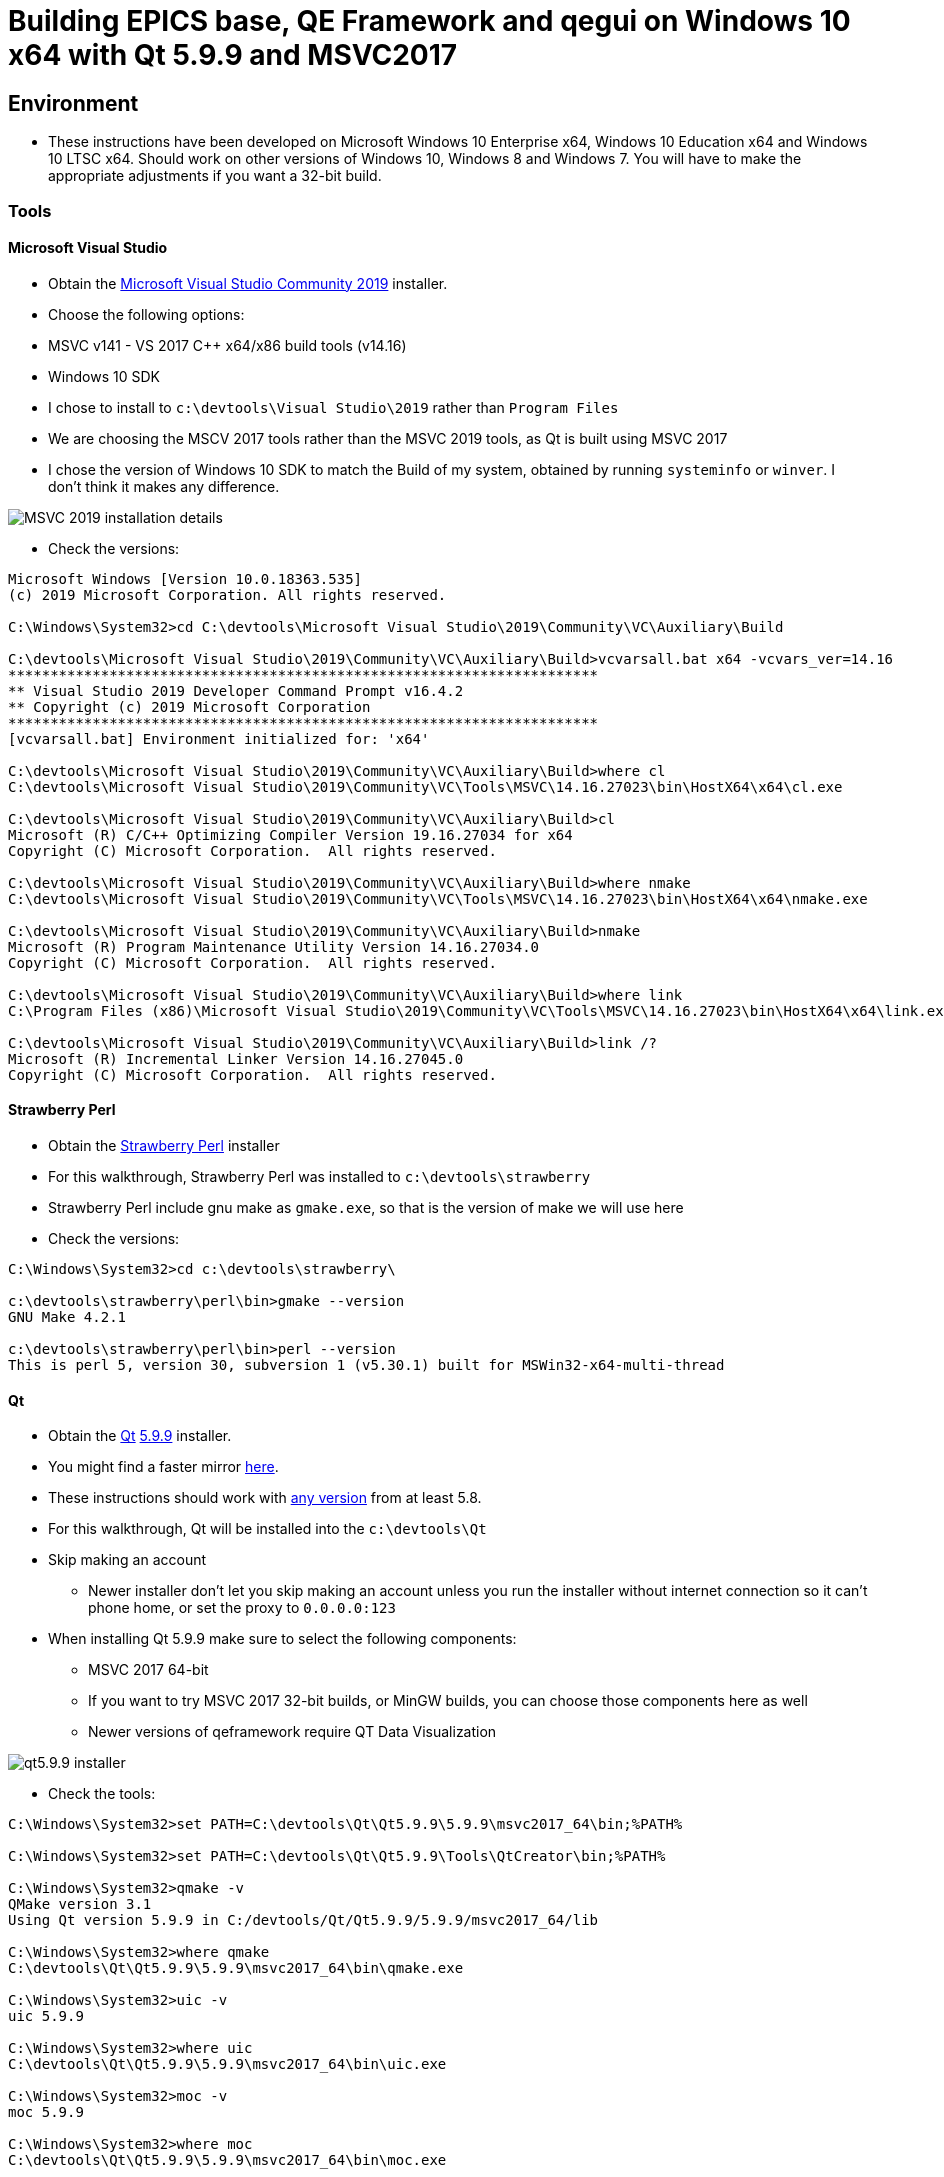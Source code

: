 = Building EPICS base, QE Framework and qegui on Windows 10 x64 with Qt 5.9.9 and MSVC2017

== Environment

* These instructions have been developed on Microsoft Windows 10 Enterprise x64, Windows 10 Education x64 and Windows 10 LTSC x64. Should work on other versions of Windows 10, Windows 8 and Windows 7. You will have to make the appropriate adjustments if you want a 32-bit build.

=== Tools

==== Microsoft Visual Studio
* Obtain the https://visualstudio.microsoft.com/downloads/[Microsoft Visual Studio Community 2019] installer.
* Choose the following options:
  * MSVC v141 - VS 2017 C++ x64/x86 build tools (v14.16)
  * Windows 10 SDK
* I chose to install to `c:\devtools\Visual Studio\2019` rather than `Program Files`
* We are choosing the MSCV 2017 tools rather than the MSVC 2019 tools, as Qt is built using MSVC 2017
* I chose the version of Windows 10 SDK to match the Build of my system, obtained by running `systeminfo` or `winver`. I don't think it makes any difference.

image::MSVC_2019_installation_details.png[]

* Check the versions:

```
Microsoft Windows [Version 10.0.18363.535]
(c) 2019 Microsoft Corporation. All rights reserved.

C:\Windows\System32>cd C:\devtools\Microsoft Visual Studio\2019\Community\VC\Auxiliary\Build

C:\devtools\Microsoft Visual Studio\2019\Community\VC\Auxiliary\Build>vcvarsall.bat x64 -vcvars_ver=14.16
**********************************************************************
** Visual Studio 2019 Developer Command Prompt v16.4.2
** Copyright (c) 2019 Microsoft Corporation
**********************************************************************
[vcvarsall.bat] Environment initialized for: 'x64'

C:\devtools\Microsoft Visual Studio\2019\Community\VC\Auxiliary\Build>where cl
C:\devtools\Microsoft Visual Studio\2019\Community\VC\Tools\MSVC\14.16.27023\bin\HostX64\x64\cl.exe

C:\devtools\Microsoft Visual Studio\2019\Community\VC\Auxiliary\Build>cl
Microsoft (R) C/C++ Optimizing Compiler Version 19.16.27034 for x64
Copyright (C) Microsoft Corporation.  All rights reserved.

C:\devtools\Microsoft Visual Studio\2019\Community\VC\Auxiliary\Build>where nmake
C:\devtools\Microsoft Visual Studio\2019\Community\VC\Tools\MSVC\14.16.27023\bin\HostX64\x64\nmake.exe

C:\devtools\Microsoft Visual Studio\2019\Community\VC\Auxiliary\Build>nmake
Microsoft (R) Program Maintenance Utility Version 14.16.27034.0
Copyright (C) Microsoft Corporation.  All rights reserved.

C:\devtools\Microsoft Visual Studio\2019\Community\VC\Auxiliary\Build>where link
C:\Program Files (x86)\Microsoft Visual Studio\2019\Community\VC\Tools\MSVC\14.16.27023\bin\HostX64\x64\link.exe

C:\devtools\Microsoft Visual Studio\2019\Community\VC\Auxiliary\Build>link /?
Microsoft (R) Incremental Linker Version 14.16.27045.0
Copyright (C) Microsoft Corporation.  All rights reserved.
```

==== Strawberry Perl
* Obtain the http://strawberryperl.com/[Strawberry Perl] installer
* For this walkthrough, Strawberry Perl was installed to `c:\devtools\strawberry`
* Strawberry Perl include gnu make as `gmake.exe`, so that is the version of make we will use here
* Check the versions:

```
C:\Windows\System32>cd c:\devtools\strawberry\

c:\devtools\strawberry\perl\bin>gmake --version
GNU Make 4.2.1

c:\devtools\strawberry\perl\bin>perl --version
This is perl 5, version 30, subversion 1 (v5.30.1) built for MSWin32-x64-multi-thread
```

==== Qt
* Obtain the https://download.qt.io/official_releases/qt/[Qt] https://download.qt.io/official_releases/qt/5.9/5.9.9/[5.9.9] installer.
* You might find a faster mirror https://download.qt.io/static/mirrorlist/[here].
* These instructions should work with https://download.qt.io/archive/qt/[any version] from at least 5.8.
* For this walkthrough, Qt will be installed into the `c:\devtools\Qt`
* Skip making an account
** Newer installer don't let you skip making an account unless you run the installer without internet connection so it can't phone home, or set the proxy to `0.0.0.0:123`
* When installing Qt 5.9.9 make sure to select the following components:
  ** MSVC 2017 64-bit
  ** If you want to try MSVC 2017 32-bit builds, or MinGW builds, you can choose those components here as well
  ** Newer versions of qeframework require QT Data Visualization

image::qt5.9.9_installer.png[]

* Check the tools:

```
C:\Windows\System32>set PATH=C:\devtools\Qt\Qt5.9.9\5.9.9\msvc2017_64\bin;%PATH%

C:\Windows\System32>set PATH=C:\devtools\Qt\Qt5.9.9\Tools\QtCreator\bin;%PATH%

C:\Windows\System32>qmake -v
QMake version 3.1
Using Qt version 5.9.9 in C:/devtools/Qt/Qt5.9.9/5.9.9/msvc2017_64/lib

C:\Windows\System32>where qmake
C:\devtools\Qt\Qt5.9.9\5.9.9\msvc2017_64\bin\qmake.exe

C:\Windows\System32>uic -v
uic 5.9.9

C:\Windows\System32>where uic
C:\devtools\Qt\Qt5.9.9\5.9.9\msvc2017_64\bin\uic.exe

C:\Windows\System32>moc -v
moc 5.9.9

C:\Windows\System32>where moc
C:\devtools\Qt\Qt5.9.9\5.9.9\msvc2017_64\bin\moc.exe

C:\Windows\System32>jom /version
jom version 1.1.3

C:\Windows\System32>where jom
C:\devtools\Qt\Qt5.9.9\Tools\QtCreator\bin\jom.exe
```

==== Git for Windows
* If you do not have git installed, obtain the https://gitforwindows.org/[installer]
* I chose the following options so I can use git from the windows command prompt:

image::gitForWindowsInstall.png[]

image::gitForWindowsInstall2.png[]

* Check the version:

```
C:\Windows\System32>git --version
git version 2.24.1.windows.2

C:\Windows\System32>where git
C:\devtools\Git\cmd\git.exe
```

== EPICS base

* Obtain the release of EPICS base that you would like to build from the https://github.com/epics-base/epics-base/releases[EPICS base] github repository.
  * For this example we will use https://github.com/epics-base/epics-base/releases/tag/R3.15.7[release 3.15.7]
  * Extract the archive to `c:\epics\base`
* Create a batch file in `c:\devtools\batchfiles` called `buildEpicsBase_MSVC2017x64.bat` with the following contents:

```
rem ##########
set EPICS_HOST_ARCH=windows-x64
set EPICS_BASE=C:\epics\base
rem ##########
set PATH=%SystemRoot%;
set PATH=%SystemRoot%\system32;%PATH%
set PATH=C:\devtools\Git\cmd;%PATH%
set PATH=C:\devtools\strawberry\c\bin;%PATH%
set PATH=C:\devtools\strawberry\perl\site\bin;%PATH%
set PATH=C:\devtools\strawberry\perl\bin;%PATH%
call "C:\devtools\Microsoft Visual Studio\2019\Community\VC\Auxiliary\Build\vcvarsall.bat" x64 -vcvars_ver=14.16
rem ##########
cmd /k cd c:\epics\base
@pause
```

* The purpose of the above batch file is to set the environment variables EPICS requires, and puts all the necessary tools required for the build environment in the PATH.
* Note the `-vcvars_ver=14.16` switch on the `vcvarsall.bat` command:
  * https://docs.microsoft.com/en-us/cpp/build/building-on-the-command-line?view=vs-2019[Introduced] in VS 2017, this switch allows you to tell MSVC what version of the compiler toolset to use. If you have multiple versions of the compiler toolset installed, i.e. MSVC2015, MSVC2017 and MSVC2019, you use this switch to define the version. See https://en.wikipedia.org/wiki/Microsoft_Visual_C%2B%2B#Internal_version_numbering[here] for MSVC version numbers.
* Run the batch file, and you will end up at a prompt at `c:\epics\base`.
* Build EPICS base:

```
c:\epics\base>gmake -j 4
```
* the `-j 4` switch tells `gmake` to use 4 cores. Choose the appropriate number for your processor. Leave it out if you are unsure.
* Install EPICS base:

```
c:\epics\base>gmake -j 4 install
```

* Do a quick test:

```
c:\epics\base>cd bin\windows-x64
c:\epics\base\bin\windows-x64>softIoc.exe
epics> iocInit
Starting iocInit
############################################################################
## EPICS R3.15.7
## EPICS Base built Jan 11 2020
############################################################################
iocRun: All initialization complete
epics> exit
```

== ACAI

* Get the latest version from the https://github.com/andrewstarritt/acai[github repository]:

```
c:\epics>git clone https://github.com/andrewstarritt/acai.git
Cloning into 'acai'...
remote: Enumerating objects: 76, done.
remote: Counting objects: 100% (76/76), done.
remote: Compressing objects: 100% (55/55), done.
remote: Total 751 (delta 45), reused 47 (delta 21), pack-reused 675
Receiving objects: 100% (751/751), 377.70 KiB | 152.00 KiB/s, done.
Resolving deltas: 100% (549/549), done.
```

* Open `c:\epics\acai\confgure\RELEASE` in a text editor and edit the `EPICS_BASE` location:

```
EPICS_BASE=c:\epics\base
```

* Build:

```
c:\epics\acai>gmake -j 4
```
  * it should only take a few seconds

* Install:

```
c:\epics\acai>gmake -j 4 install
```

* Test:

```
c:\epics\acai>set PATH=C:\epics\base\bin\windows-x64;%PATH%

c:\epics\acai>bin\windows-x64\acai_monitor.exe
acai_monitor: No PV name(s) specified

c:\epics\acai>bin\windows-x64\acai_monitor.exe --version
ACAI 1.5.4 using EPICS 3.15.7
```


== Qwt

* Obtain the source for the 6.1.3 release of Qwt from https://sourceforge.net/projects/qwt/files/qwt/6.1.3/[SourceForge]
* Unzip to `C:\epicsQt\qwt-6.1.3_src`
* Edit `buildEpicsBase_MSVC2017x64.bat` as shown below, and save as `buildEpicsQt_MSVC2017x64.bat`:

```
rem ##########
set EPICS_HOST_ARCH=windows-x64
set EPICS_BASE=C:\epics\base
rem ##########
set PATH=%SystemRoot%;
set PATH=%SystemRoot%\system32;%PATH%
set PATH=C:\devtools\Git\cmd;%PATH%
set PATH=C:\devtools\strawberry\c\bin;%PATH%
set PATH=C:\devtools\strawberry\perl\site\bin;%PATH%
set PATH=C:\devtools\strawberry\perl\bin;%PATH%
set PATH=C:\devtools\Qt\Qt5.9.9\5.9.9\msvc2017_64\bin;%PATH%
set PATH=C:\devtools\Qt\Qt5.9.9\Tools\QtCreator\bin;%PATH%
call "C:\devtools\Microsoft Visual Studio\2019\Community\VC\Auxiliary\Build\vcvarsall.bat" x64 -vcvars_ver=14.16
rem ##########
cmd /k cd C:\epicsQt\qwt-6.1.3_src
@pause
```

* Run `buildEpicsQt_MSVC2017x64.bat` to setup the environment, then build:

```
C:\epicsQt\qwt-6.1.3_src>qmake qwt.pro
Info: creating stash file C:\epicsQt\qwt-6.1.3_src\.qmake.stash

C:\epicsQt\qwt-6.1.3_src>jom -j 4
```
* Install:

```
C:\epicsQt\qwt-6.1.3_src>jom -j 4 install
```

== EpicsQt

=== QE Framework

* Get the latest version from the https://github.com/qtepics/qeframework[github repository]:

```
c:\epicsQt>git clone https://github.com/qtepics/qeframework.git
Cloning into 'qeframework'...
remote: Enumerating objects: 25, done.
remote: Counting objects: 100% (25/25), done.
remote: Compressing objects: 100% (18/18), done.
remote: Total 3901 (delta 8), reused 16 (delta 7), pack-reused 3876
Receiving objects: 100% (3901/3901), 60.23 MiB | 1.73 MiB/s, done.
Resolving deltas: 100% (2542/2542), done.
Updating files: 100% (822/822), done.
```

* Edit `buildEpicsQt_MSVC2017x64.bat` and add the entries required by qeFramework and qeGui:

```
rem ##########
set EPICS_HOST_ARCH=windows-x64
set EPICS_BASE=C:\epics\base
rem ##########
set PATH=%SystemRoot%;
set PATH=%SystemRoot%\system32;%PATH%
set PATH=C:\devtools\Git\cmd;%PATH%
set PATH=C:\devtools\strawberry\c\bin;%PATH%
set PATH=C:\devtools\strawberry\perl\site\bin;%PATH%
set PATH=C:\devtools\strawberry\perl\bin;%PATH%
set PATH=C:\devtools\Qt\Qt5.9.9\5.9.9\msvc2017_64\bin;%PATH%
set PATH=C:\devtools\Qt\Qt5.9.9\Tools\QtCreator\bin;%PATH%
call "C:\devtools\Microsoft Visual Studio\2019\Community\VC\Auxiliary\Build\vcvarsall.bat" x64 -vcvars_ver=14.16
rem ##########
set QWT_ROOT=C:\qwt-6.1.3
set QWT_INCLUDE_PATH=C:\qwt-6.1.3\include
set ACAI=C:\epics\acai
set QE_FRAMEWORK=C:\epicsQt\qeframework
set QTINC=C:\devtools\Qt\Qt5.9.9\5.9.9\msvc2017_64\include;
set QTINC=C:\qwt-6.1.3\include;%QTINC%
set QTINC=C:\epicsQt\qeframework\include;%QTINC%
rem ##########
cmd /k cd C:\epicsQt\qeframework\qeframeworkSup\project
@pause
```

* Run `buildEpicsQt_MSVC2017x64.bat` to setup the environment, then build the framework:

```
C:\epicsQt\qeframework\qeframeworkSup\project>qmake framework.pro
Info: creating stash file C:\epicsQt\qeframework\qeframeworkSup\project\.qmake.stash

C:\epicsQt\qeframework\qeframeworkSup\project>jom -j 4 -f Makefile.windows-x64
```

* Install:

```
C:\epicsQt\qeframework\qeframeworkSup\project>jom -j 4 -f Makefile.windows-x64 install
```

* Navigate to the plugin directory and build the plugin:

```
C:\epicsQt\qeframework\qeframeworkSup\project>cd ..\..\qepluginApp\project

C:\epicsQt\qeframework\qepluginApp\project>qmake qeplugin.pro
Info: creating stash file C:\epicsQt\qeframework\qepluginApp\project\.qmake.stash

C:\epicsQt\qeframework\qepluginApp\project>jom -j 4 -f Makefile.windows-x64
```

* Install the plugin:

```
C:\epicsQt\qeframework\qepluginApp\project>jom -j 4 -f Makefile.windows-x64 install
```

=== QEGui

* Still in the same environment, navigate to the epicsQt directory, and get the latest version from the github https://github.com/qtepics/qegui[repository]:

```
C:\epicsQt\qeframework\qepluginApp\project>cd ..\..\..

C:\epicsQt>git clone https://github.com/qtepics/qegui.git
Cloning into 'qegui'...
remote: Enumerating objects: 105, done.
remote: Counting objects: 100% (105/105), done.
remote: Compressing objects: 100% (71/71), done.
remote: Total 538 (delta 51), reused 80 (delta 34), pack-reused 433
Receiving objects: 100% (538/538), 634.29 KiB | 724.00 KiB/s, done.
Resolving deltas: 100% (298/298), done.
```

* Build:

```
C:\epicsQt>cd qegui\qeguiApp\project

C:\epicsQt\qegui\qeguiApp\project>qmake QEGuiApp.pro

C:\epicsQt\qegui\qeguiApp\project>jom -j 4 -f Makefile.windows-x64
```

* Install:

```
C:\epicsQt\qegui\qeguiApp\project>jom -j 4 -f Makefile.windows-x64 install
```

==== Archiver Appliance support

* Following the build instructions https://github.com/protocolbuffers/protobuf/blob/master/cmake/README.md[here] and https://qtepics.github.io/archiver_appliance.html[here]:
```
C:\epics\gui\protobuf\cmake\build\release>cmake -G "NMake Makefiles" ^
More? -DCMAKE_BUILD_TYPE=Release ^
More? -DCMAKE_CXX_STANDARD=11 ^
More? -Dprotobuf_BUILD_SHARED_LIBS=ON ^
More? -Dprotobuf_BUILD_TESTS=OFF ^
More? -DCMAKE_INSTALL_PREFIX=../../../../install ^
More? ../..
-- The C compiler identification is MSVC 19.16.27045.0
-- The CXX compiler identification is MSVC 19.16.27045.0
-- Detecting C compiler ABI info
-- Detecting C compiler ABI info - done
-- Check for working C compiler: C:/Program Files (x86)/Microsoft Visual Studio/2019/Community/VC/Tools/MSVC/14.16.27023/bin/HostX64/x64/cl.exe - skipped
-- Detecting C compile features
-- Detecting C compile features - done
-- Detecting CXX compiler ABI info
-- Detecting CXX compiler ABI info - done
-- Check for working CXX compiler: C:/Program Files (x86)/Microsoft Visual Studio/2019/Community/VC/Tools/MSVC/14.16.27023/bin/HostX64/x64/cl.exe - skipped
-- Detecting CXX compile features
-- Detecting CXX compile features - done
--
-- 3.11.1.0
-- Looking for pthread.h
-- Looking for pthread.h - not found
-- Found Threads: TRUE
-- Could NOT find ZLIB (missing: ZLIB_LIBRARY) (found version "1.2.11")
-- Configuring done
-- Generating done
-- Build files have been written to: C:/epics/gui/protobuf/cmake/build/release

C:\epics\gui\protobuf\cmake\build\release>nmake
```
```
C:\epics\gui\protobuf\cmake\build\release>nmake install
```
```
C:\epics\gui\protobuf\cmake\build\release>protoc --version
libprotoc 3.11.1
```



=== Running QEGui

* The most convenient way to launch qegui is via a batch file that sets the required environment variables:

```
set EPICS_HOST_ARCH=windows-x64
set EPICS_BASE=C:\epics\base
set EPICS_CA_MAX_ARRAY_BYTES=16777216
rem ##########
set PATH=C:\epics\base\bin\windows-x64;%PATH%
set PATH=C:\epics\acai\bin\windows-x64;%PATH%
set PATH=C:\devtools\Qt\Qt5.9.9\5.9.9\msvc2017_64\bin;%PATH%
set PATH=C:\epicsQt\qeframework\lib\windows-x64;%PATH%
set PATH=C:\qwt-6.1.4\lib;%PATH%
rem ##########
set QT_PLUGIN_PATH=C:\qwt-6.1.4\plugins
set QT_PLUGIN_PATH=C:\epicsQt\qeframework\lib\windows-x64;%QT_PLUGIN_PATH%
set QE_UI_PATH=C:\epicsQt\qegui\qeguiApp\project\src
rem ##########
start C:\epicsQt\qegui\bin\windows-x64\qegui.exe
```

* Run the batch file and you should get the following window:

image::qeguiWindow.png[]

image::qeguiAbout.png[]

* Open the stripchart:

image::qeguiStripchart.png[]

=== Running Qt Designer

* Similarly, the most convenient way to launch Qt Designer with the Epics Qt plugins loaded is by a batch file:

```
set EPICS_HOST_ARCH=windows-x64
set EPICS_BASE=C:\epics\base
set EPICS_CA_MAX_ARRAY_BYTES=16777216
rem ##########
set PATH=C:\epics\base\bin\windows-x64;%PATH%
set PATH=C:\epics\acai\bin\windows-x64;%PATH%
set PATH=C:\devtools\Qt\Qt5.9.9\5.9.9\msvc2017_64\bin;%PATH%
set PATH=C:\epicsQt\qeframework\lib\windows-x64;%PATH%
set PATH=C:\qwt-6.1.4\lib;%PATH%
rem ##########
set QT_PLUGIN_PATH=C:\qwt-6.1.4\plugins
set QT_PLUGIN_PATH=C:\epicsQt\qeframework\lib\windows-x64;%QT_PLUGIN_PATH%
set QE_UI_PATH=C:\epicsQt\qegui\qeguiApp\project\src
rem ##########
start C:\devtools\Qt\Qt5.9.9\5.9.9\msvc2017_64\bin\designer.exe
```

* Run the batch file and you should get the following window:

image::qtDesigner.png[]

* Check which plugins are loaded:

image::qtDesignerAboutPlugins.png[]
